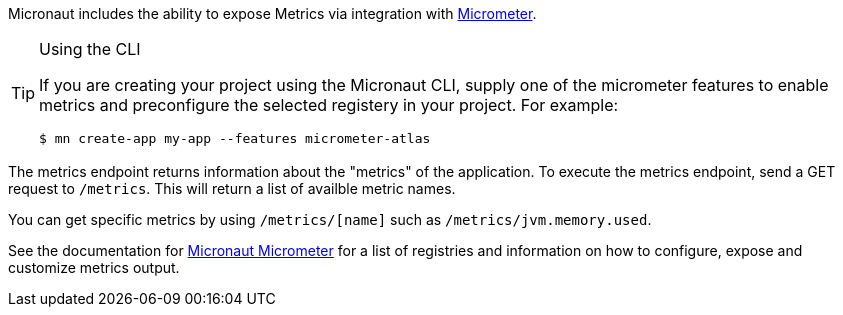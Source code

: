 Micronaut includes the ability to expose Metrics via integration with http://micrometer.io[Micrometer].

[TIP]
.Using the CLI
====
If you are creating your project using the Micronaut CLI, supply one of the micrometer features to enable metrics and preconfigure the selected registery in your project. For example:
----
$ mn create-app my-app --features micrometer-atlas
----
====

The metrics endpoint returns information about the "metrics" of the application. To execute the metrics endpoint, send a GET request to `/metrics`. This will return a list of availble metric names.

You can get specific metrics by using `/metrics/[name]` such as `/metrics/jvm.memory.used`.

See the documentation for https://micronaut-projects.github.io/micronaut-micrometer/latest/guide/[Micronaut Micrometer] for a list of registries and information on how to configure, expose and customize metrics output.